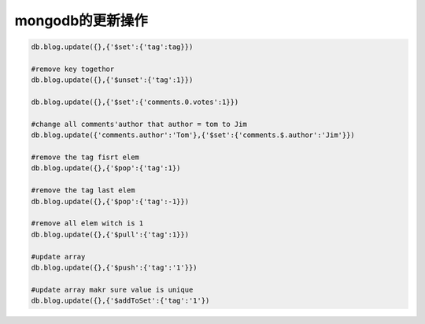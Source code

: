 mongodb的更新操作
==========================

.. code-block:: bash

    db.blog.update({},{'$set':{'tag':tag}})

    #remove key togethor
    db.blog.update({},{'$unset':{'tag':1}})

    db.blog.update({},{'$set':{'comments.0.votes':1}})

    #change all comments'author that author = tom to Jim 
    db.blog.update({'comments.author':'Tom'},{'$set':{'comments.$.author':'Jim'}})

    #remove the tag fisrt elem
    db.blog.update({},{'$pop':{'tag':1})

    #remove the tag last elem
    db.blog.update({},{'$pop':{'tag':-1}})

    #remove all elem witch is 1
    db.blog.update({},{'$pull':{'tag':1}})

    #update array
    db.blog.update({},{'$push':{'tag':'1'}})

    #update array makr sure value is unique
    db.blog.update({},{'$addToSet':{'tag':'1'})

